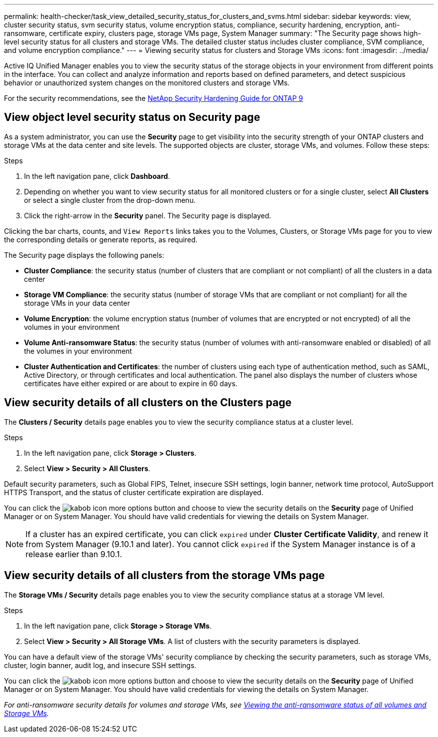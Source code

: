 ---
permalink: health-checker/task_view_detailed_security_status_for_clusters_and_svms.html
sidebar: sidebar
keywords: view, cluster security status, svm security status, volume encryption status, compliance, security hardening, encryption, anti-ransomware, certificate expiry, clusters page, storage VMs page, System Manager
summary: "The Security page shows high-level security status for all clusters and storage VMs. The detailed cluster status includes cluster compliance, SVM compliance, and volume encryption compliance."
---
= Viewing security status for clusters and Storage VMs
:icons: font
:imagesdir: ../media/

[.lead]
Active IQ Unified Manager enables you to view the security status of the storage objects in your environment from different points in the interface. You can collect and analyze information and reports based on defined parameters, and detect suspicious behavior or unauthorized system changes on the monitored clusters and storage VMs.

For the security recommendations, see the http://www.netapp.com/us/media/tr-4569.pdf[NetApp Security Hardening Guide for ONTAP 9]

== View object level security status on Security page
As a system administrator, you can use the *Security* page to get visibility into the security strength of your ONTAP clusters and storage VMs at the data center and site levels. The supported objects are cluster, storage VMs, and volumes. Follow these steps:

.Steps

. In the left navigation pane, click *Dashboard*.
. Depending on whether you want to view security status for all monitored clusters or for a single cluster, select *All Clusters* or select a single cluster from the drop-down menu.
. Click the right-arrow in the *Security* panel. The Security page is displayed.

Clicking the bar charts, counts, and `View Reports` links takes you to the Volumes, Clusters, or Storage VMs page for you to view the corresponding details or generate reports, as required.

The Security page displays the following panels:

 * *Cluster Compliance*: the security status (number of clusters that are compliant or not compliant) of all the clusters in a data center
 * *Storage VM Compliance*: the security status (number of storage VMs that are compliant or not compliant) for all the storage VMs in your data center
 * *Volume Encryption*: the volume encryption status (number of volumes that are encrypted or not encrypted) of all the volumes in your environment
 * *Volume Anti-ransomware Status*: the security status (number of volumes with anti-ransomware enabled or disabled) of all the volumes in your environment
 * *Cluster Authentication and Certificates*: the number of clusters using each type of authentication method, such as SAML, Active Directory, or through certificates and local authentication. The panel also displays the number of clusters whose certificates have either expired or are about to expire in 60 days.

== View security details of all clusters on the Clusters page
The *Clusters / Security* details page enables you to view the security compliance status at a cluster level.

.Steps

. In the left navigation pane, click *Storage > Clusters*.
. Select *View > Security > All Clusters*.

Default security parameters, such as Global FIPS, Telnet, insecure SSH settings, login banner, network time protocol, AutoSupport HTTPS Transport, and the status of cluster certificate expiration are displayed.

You can click the image:icon_kabob.gif[kabob icon] more options button and choose to view the security details on the *Security* page of Unified Manager or on System Manager. You should have valid credentials for viewing the details on System Manager.

[NOTE]
If a cluster has an expired certificate, you can click `expired` under *Cluster Certificate Validity*, and renew it from System Manager (9.10.1 and later). You cannot click `expired` if the System Manager instance is of a release earlier than 9.10.1.

== View security details of all clusters from the storage VMs page
The *Storage VMs / Security* details page enables you to view the security compliance status at a storage VM level.

.Steps

. In the left navigation pane, click *Storage > Storage VMs*.
. Select *View > Security > All Storage VMs*. A list of clusters with the security parameters is displayed.

You can have a default view of the storage VMs' security compliance by checking the security parameters, such as storage VMs, cluster, login banner, audit log, and insecure SSH settings.

You can click the image:icon_kabob.gif[kabob icon] more options button and choose to view the security details on the *Security* page of Unified Manager or on System Manager. You should have valid credentials for viewing the details on System Manager.

_For anti-ransomware security details for volumes and storage VMs, see link:health-checker/task_view_antiransomware_status_of_all_volumes_storage_vms.html[Viewing the anti-ransomware status of all volumes and Storage VMs]._
